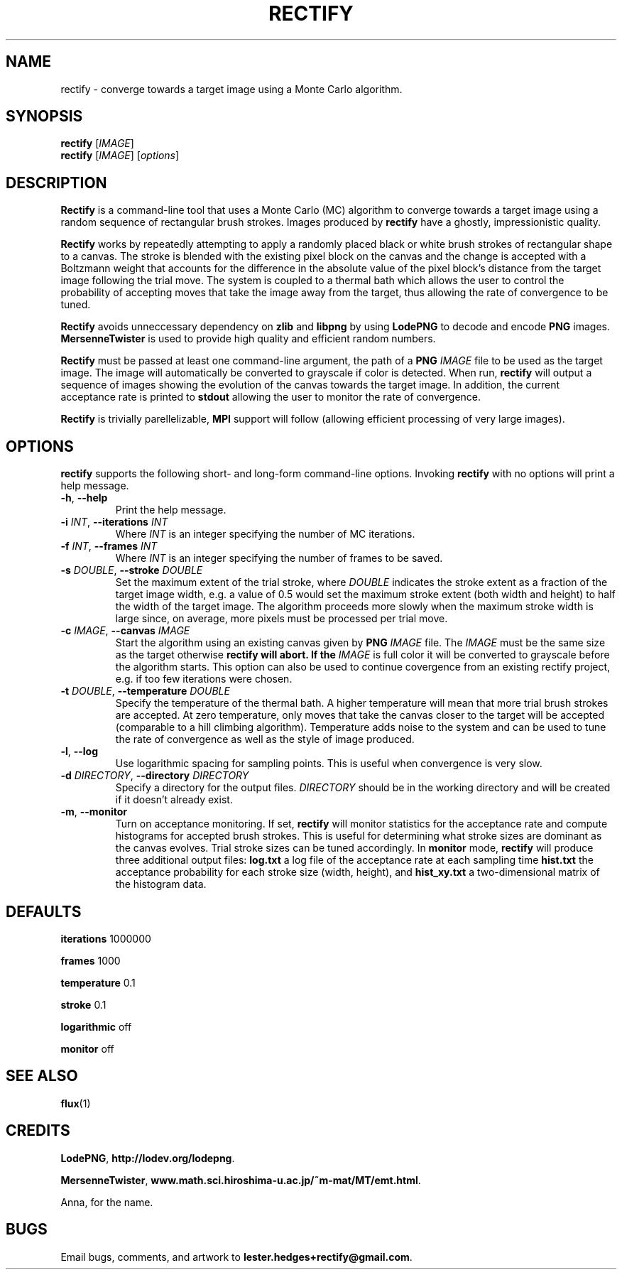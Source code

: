 \" Rectify man page
.if !\n(.g \{\
.	if !\w|\*(lq| \{\
.		ds lq ``
.		if \w'\(lq' .ds lq "\(lq
.	\}
.	if !\w|\*(rq| \{\
.		ds rq ''
.		if \w'\(rq' .ds rq "\(rq
.	\}
.\}
.de Id
.ds Dt \\$4
..
.Id $Id: rectify.1,v 1.00 2013/01/21 16:20:04 lester Exp $
.TH RECTIFY 1 \*(Dt "Lester Hedges"
.SH NAME
rectify \- converge towards a target image using a Monte Carlo algorithm.
.SH SYNOPSIS
.B rectify
.RI [ IMAGE ]
.br
.B rectify
.RI [ IMAGE ]
.RI [ options ]
.SH DESCRIPTION
.PP
.B Rectify
is a command-line tool that uses a Monte Carlo (MC) algorithm to converge
towards a target image using a random sequence of rectangular brush strokes.
Images produced by
.B rectify
have a ghostly, impressionistic quality.
.PP
.B Rectify
works by repeatedly attempting to apply a randomly placed black or white brush
strokes of rectangular shape to a canvas. The stroke is blended with the
existing pixel block on the canvas and the change is accepted with a Boltzmann
weight that accounts for the difference in the absolute value of the pixel
block's distance from the target image following the trial move. The system is
coupled to a thermal bath which allows the user to control the probability of
accepting moves that take the image away from the target, thus allowing the rate
of convergence to be tuned.
.PP
.B Rectify
avoids unneccessary dependency on
.B zlib
and
.B libpng
by using
.B LodePNG
to decode and encode
.B PNG
images.
.B MersenneTwister
is used to provide high quality and efficient random numbers.
.PP
.B Rectify
must be passed at least one command-line argument, the path of a
.B PNG
.I IMAGE
file to be used as the target image. The image will automatically be converted
to grayscale if color is detected. When run,
.B rectify
will output a sequence of images showing the evolution of the canvas towards
the target image. In addition, the current acceptance rate is printed to
.B stdout
allowing the user to monitor the rate of convergence.
.PP
.B Rectify
is trivially parellelizable,
.B MPI
support will follow (allowing efficient processing of very large images).
.SH OPTIONS
.B
rectify
supports the following short- and long-form command-line options. Invoking
.B rectify
with no options will print a help message.
.TP
.BR \-h ", " \-\^\-help
Print the help message.
.TP
.BI \-i " INT" "\fR,\fP \-\^\-iterations "INT
Where
.I INT
is an integer specifying the number of MC iterations.
.TP
.BI \-f " INT" "\fR,\fP \-\^\-frames "INT
Where
.I INT
is an integer specifying the number of frames to be saved.
.TP
.BI \-s " DOUBLE" "\fR,\fP \-\^\-stroke "DOUBLE
Set the maximum extent of the trial stroke, where
.I DOUBLE
indicates the stroke extent as a fraction of the target image width, e.g.
a value of 0.5 would set the maximum stroke extent (both width and height) to
half the width of the target image. The algorithm proceeds more slowly when
the maximum stroke width is large since, on average, more pixels must be
processed per trial move.
.TP
.BI \-c " IMAGE" "\fR,\fP \-\^\-canvas "IMAGE
Start the algorithm using an existing canvas given by
.B PNG
.I IMAGE
file. The
.I IMAGE
must be the same size as the target otherwise
.B rectify will abort. If the
.I IMAGE
is full color it will be converted to grayscale before the algorithm starts.
This option can also be used to continue covergence from an existing rectify
project, e.g. if too few iterations were chosen.
.TP
.BI \-t " DOUBLE" "\fR,\fP \-\^\-temperature "DOUBLE
Specify the temperature of the thermal bath. A higher temperature will mean
that more trial brush strokes are accepted. At zero temperature, only moves
that take the canvas closer to the target will be accepted (comparable to a
hill climbing algorithm). Temperature adds noise to the system and can be used
to tune the rate of convergence as well as the style of image produced.
.TP
.BR \-l ", " \-\^\-log
Use logarithmic spacing for sampling points. This is useful when convergence
is very slow.
.TP
.BI \-d " DIRECTORY" "\fR,\fP \-\^\-directory "DIRECTORY
Specify a directory for the output files.
.I DIRECTORY
should be in the working directory and will be created if it doesn't already
exist.
.TP
.BR \-m ", " \-\^\-monitor
Turn on acceptance monitoring. If set,
.B rectify
will monitor statistics for the acceptance rate and compute histograms for
accepted brush strokes. This is useful for determining what stroke sizes are
dominant as the canvas evolves. Trial stroke sizes can be tuned accordingly.
In
.B monitor
mode,
.B rectify
will produce three additional output files:
.BR log.txt
a log file of the acceptance rate at each sampling time
.BR hist.txt
the acceptance probability for each stroke size (width, height), and
.BR hist_xy.txt
a two-dimensional matrix of the histogram data.
.SH DEFAULTS
.PP
.B iterations
1000000
.PP
.B frames
1000
.PP
.B temperature
0.1
.PP
.B stroke
0.1
.PP
.B logarithmic
off
.PP
.B monitor
off
.SH SEE ALSO
.BR flux (1)
.SH CREDITS
.PP
.BR LodePNG ,
.BR http://lodev.org/lodepng .
.PP
.BR MersenneTwister ,
.BR www.math.sci.hiroshima-u.ac.jp/~m-mat/MT/emt.html .
.PP
Anna, for the name.
.SH BUGS
.PP
Email bugs, comments, and artwork to
.BR lester.hedges+rectify@gmail.com .
